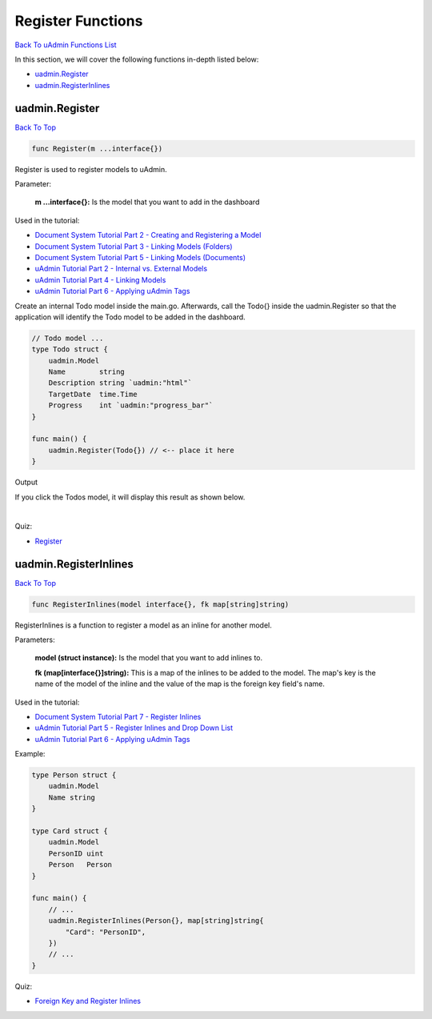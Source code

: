 Register Functions
==================
`Back To uAdmin Functions List`_

.. _Back To uAdmin Functions List: https://uadmin-docs.readthedocs.io/en/latest/api.html#api-reference

In this section, we will cover the following functions in-depth listed below:

* `uadmin.Register`_
* `uadmin.RegisterInlines`_

uadmin.Register
---------------
`Back To Top`_

.. code-block:: go

    func Register(m ...interface{})

Register is used to register models to uAdmin.

Parameter:

    **m ...interface{}:** Is the model that you want to add in the dashboard

Used in the tutorial:

* `Document System Tutorial Part 2 - Creating and Registering a Model`_
* `Document System Tutorial Part 3 - Linking Models (Folders)`_
* `Document System Tutorial Part 5 - Linking Models (Documents)`_
* `uAdmin Tutorial Part 2 - Internal vs. External Models`_
* `uAdmin Tutorial Part 4 - Linking Models`_
* `uAdmin Tutorial Part 6 - Applying uAdmin Tags`_

.. _Document System Tutorial Part 2 - Creating and Registering a Model: https://uadmin-docs.readthedocs.io/en/latest/document_system/tutorial/part2.html
.. _Document System Tutorial Part 3 - Linking Models (Folders): https://uadmin-docs.readthedocs.io/en/latest/document_system/tutorial/part3.html
.. _Document System Tutorial Part 5 - Linking Models (Documents): https://uadmin-docs.readthedocs.io/en/latest/document_system/tutorial/part5.html
.. _uAdmin Tutorial Part 2 - Internal vs. External Models: https://uadmin-docs.readthedocs.io/en/latest/tutorial/part2.
.. _uAdmin Tutorial Part 4 - Linking Models: https://uadmin-docs.readthedocs.io/en/latest/tutorial/part4.html
.. _uAdmin Tutorial Part 6 - Applying uAdmin Tags: https://uadmin-docs.readthedocs.io/en/latest/tutorial/part6.html

Create an internal Todo model inside the main.go. Afterwards, call the Todo{} inside the uadmin.Register so that the application will identify the Todo model to be added in the dashboard.

.. code-block:: go

    // Todo model ...
    type Todo struct {
        uadmin.Model
        Name        string
        Description string `uadmin:"html"`
        TargetDate  time.Time
        Progress    int `uadmin:"progress_bar"`
    }

    func main() {
        uadmin.Register(Todo{}) // <-- place it here
    }

Output

.. image:: ../tutorial/assets/uadmindashboard.png

If you click the Todos model, it will display this result as shown below.

.. image:: ../tutorial/assets/todomodel.png

|

Quiz:

* `Register`_

.. _Register: https://uadmin-docs.readthedocs.io/en/latest/_static/quiz/register.html

uadmin.RegisterInlines
----------------------
`Back To Top`_

.. _Back To Top: https://uadmin-docs.readthedocs.io/en/latest/api/register_functions.html#register-functions

.. code-block:: go

    func RegisterInlines(model interface{}, fk map[string]string)

RegisterInlines is a function to register a model as an inline for another model.

Parameters:

    **model (struct instance):** Is the model that you want to add inlines to.

    **fk (map[interface{}]string):** This is a map of the inlines to be added to the model. The map's key is the name of the model of the inline and the value of the map is the foreign key field's name.

Used in the tutorial:

* `Document System Tutorial Part 7 - Register Inlines`_
* `uAdmin Tutorial Part 5 - Register Inlines and Drop Down List`_
* `uAdmin Tutorial Part 6 - Applying uAdmin Tags`_

.. _Document System Tutorial Part 7 - Register Inlines: https://uadmin-docs.readthedocs.io/en/latest/document_system/tutorial/part7.html
.. _uAdmin Tutorial Part 5 - Register Inlines and Drop Down List: https://uadmin-docs.readthedocs.io/en/latest/tutorial/part5.html
.. _uAdmin Tutorial Part 6 - Applying uAdmin Tags: https://uadmin-docs.readthedocs.io/en/latest/tutorial/part6.html

Example:

.. code-block:: go

    type Person struct {
        uadmin.Model
        Name string
    }

    type Card struct {
        uadmin.Model
        PersonID uint
        Person   Person
    }

    func main() {
        // ...
        uadmin.RegisterInlines(Person{}, map[string]string{
            "Card": "PersonID",
        })
        // ...
    }

Quiz:

* `Foreign Key and Register Inlines`_

.. _Foreign Key and Register Inlines: https://uadmin-docs.readthedocs.io/en/latest/_static/quiz/foreign-key-and-register-inline.html
